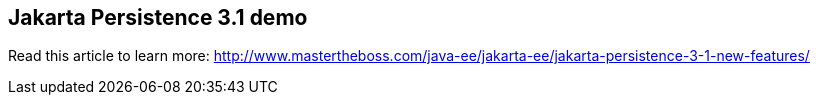 == Jakarta Persistence 3.1 demo

Read this article to learn more: http://www.mastertheboss.com/java-ee/jakarta-ee/jakarta-persistence-3-1-new-features/
